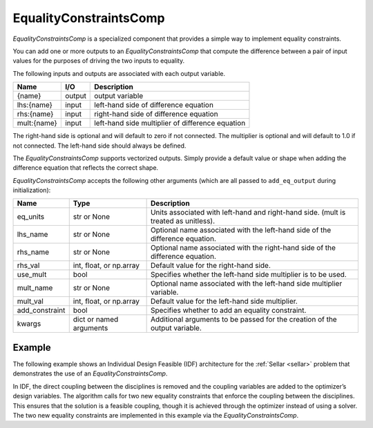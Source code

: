 .. index:: EqualityConstraintsComp Example

.. _eq_constraints_comp_feature:

***********************
EqualityConstraintsComp
***********************

`EqualityConstraintsComp` is a specialized component that provides a simple way to implement
equality constraints.

You can add one or more outputs to an `EqualityConstraintsComp` that compute
the difference between a pair of input values for the purposes of driving the two inputs to equality.

The following inputs and outputs are associated with each output variable.

=========== ======= ====================================================
Name        I/O     Description
=========== ======= ====================================================
{name}      output  output variable
lhs:{name}  input   left-hand side of difference equation
rhs:{name}  input   right-hand side of difference equation
mult:{name} input   left-hand side multiplier of difference equation
=========== ======= ====================================================

The right-hand side is optional and will default to zero if not connected.
The multiplier is optional and will default to 1.0 if not connected. The
left-hand side should always be defined.

The `EqualityConstraintsComp` supports vectorized outputs. Simply provide a default
value or shape when adding the difference equation that reflects the correct shape.

`EqualityConstraintsComp` accepts the following other arguments (which are all passed
to ``add_eq_output`` during initialization):

=============== ======================== ===================================================================================
Name            Type                     Description
=============== ======================== ===================================================================================
eq_units        str or None              Units associated with left-hand and right-hand side. (mult is treated as unitless).
lhs_name        str or None              Optional name associated with the left-hand side of the difference equation.
rhs_name        str or None              Optional name associated with the right-hand side of the difference equation.
rhs_val         int, float, or np.array  Default value for the right-hand side.
use_mult        bool                     Specifies whether the left-hand side multiplier is to be used.
mult_name       str or None              Optional name associated with the left-hand side multiplier variable.
mult_val        int, float, or np.array  Default value for the left-hand side multiplier.
add_constraint  bool                     Specifies whether to add an equality constraint.
kwargs          dict or named arguments  Additional arguments to be passed for the creation of the output variable.
=============== ======================== ===================================================================================

Example
-------

The following example shows an Individual Design Feasible (IDF) architecture for the
:ref:`Sellar <sellar>` problem that demonstrates the use of an `EqualityConstraintsComp`.

In IDF, the direct coupling between the disciplines is removed and the coupling variables
are added to the optimizer’s design variables. The algorithm calls for two new equality
constraints that enforce the coupling between the disciplines. This ensures that the
solution is a feasible coupling, though it is achieved through the optimizer instead of
using a solver.  The two new equality constraints are implemented in this example via the
`EqualityConstraintsComp`.

.. embed-code::
    openmdao.components.tests.test_eq_constraints_comp.SellarIDF
    :layout: code

.. embed-code::
    openmdao.components.tests.test_eq_constraints_comp.TestEqualityConstraintsComp.test_feature_sellar_idf
    :layout: interleave

.. tags:: EqualityConstraintsComp, Component
